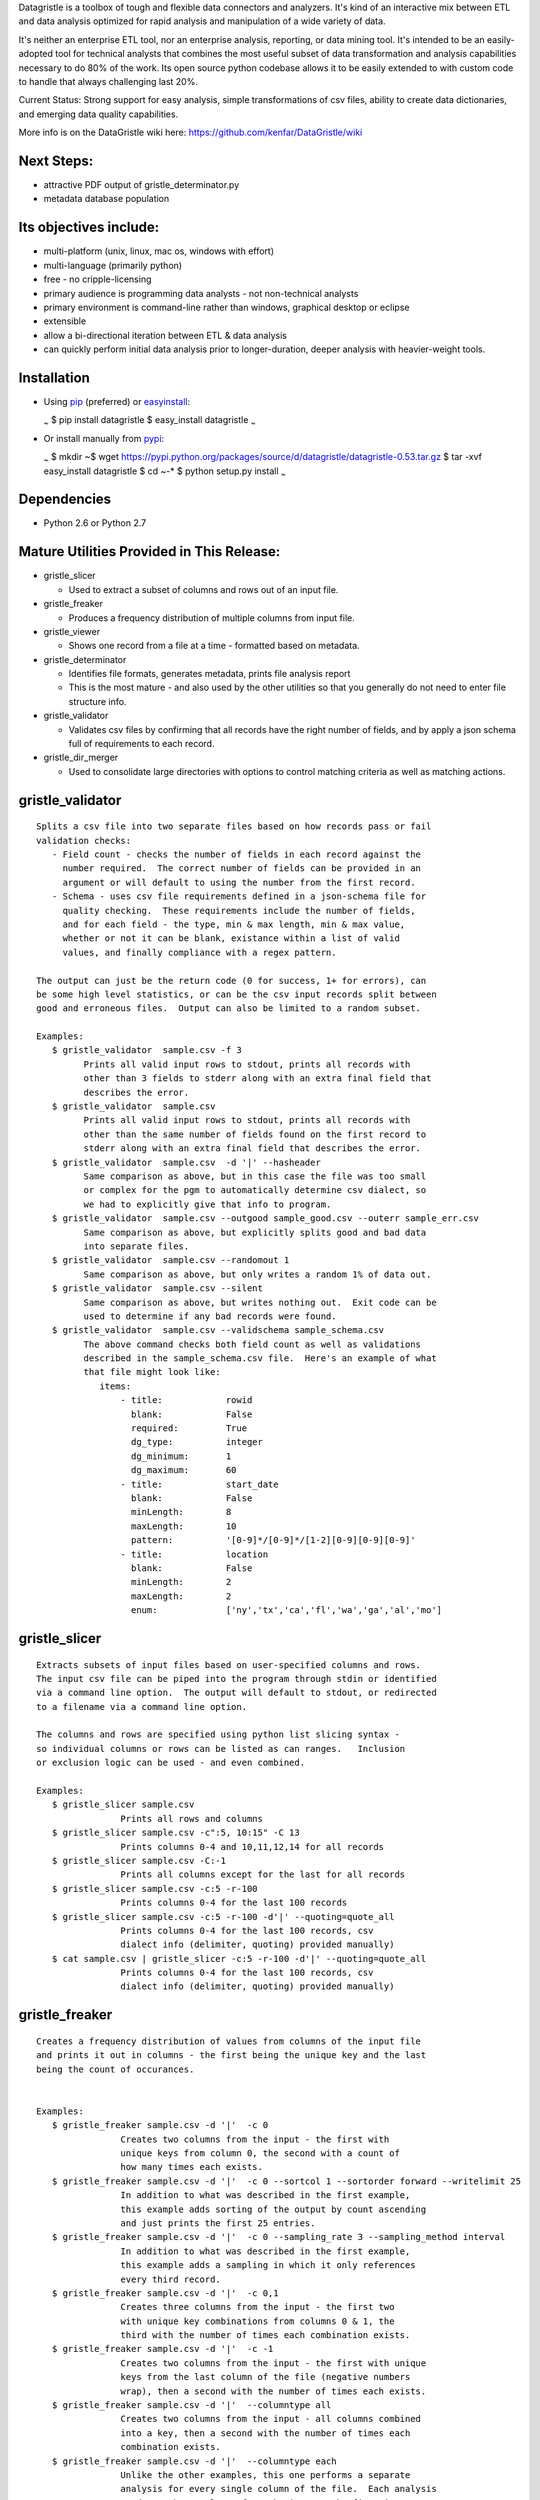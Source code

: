 Datagristle is a toolbox of tough and flexible data connectors and
analyzers.
It's kind of an interactive mix between ETL and data analysis optimized
for rapid analysis and manipulation of a wide variety of data.

It's neither an enterprise ETL tool, nor an enterprise analysis,
reporting, or data mining tool. It's intended to be an easily-adopted
tool for technical analysts that combines the most useful subset of data
transformation and analysis capabilities necessary to do 80% of the
work. Its open source python codebase allows it to be easily extended to
with custom code to handle that always challenging last 20%.

Current Status: Strong support for easy analysis, simple transformations
of csv files, ability to create data dictionaries, and emerging data
quality capabilities.

More info is on the DataGristle wiki here:
https://github.com/kenfar/DataGristle/wiki

Next Steps:
===========

-  attractive PDF output of gristle\_determinator.py
-  metadata database population

Its objectives include:
=======================

-  multi-platform (unix, linux, mac os, windows with effort)
-  multi-language (primarily python)
-  free - no cripple-licensing
-  primary audience is programming data analysts - not non-technical
   analysts
-  primary environment is command-line rather than windows, graphical
   desktop or eclipse
-  extensible
-  allow a bi-directional iteration between ETL & data analysis
-  can quickly perform initial data analysis prior to longer-duration,
   deeper analysis with heavier-weight tools.

Installation
============

-  Using `pip <http://www.pip-installer.org/en/latest/>`_ (preferred) or
   `easyinstall <http://peak.telecommunity.com/DevCenter/EasyInstall>`_:

   \ :sub:`~`\  $ pip install datagristle $ easy\_install datagristle
   \ :sub:`~`\ 

-  Or install manually from
   `pypi <https://pypi.python.org/pypi/datagristle>`_:

   \ :sub:`~`\  $ mkdir ~$ wget
   https://pypi.python.org/packages/source/d/datagristle/datagristle-0.53.tar.gz
   $ tar -xvf easy\_install datagristle $ cd ~-\* $ python setup.py
   install \ :sub:`~`\ 

Dependencies
============

-  Python 2.6 or Python 2.7

Mature Utilities Provided in This Release:
==========================================

-  gristle\_slicer

   -  Used to extract a subset of columns and rows out of an input file.

-  gristle\_freaker

   -  Produces a frequency distribution of multiple columns from input
      file.

-  gristle\_viewer

   -  Shows one record from a file at a time - formatted based on
      metadata.

-  gristle\_determinator

   -  Identifies file formats, generates metadata, prints file analysis
      report
   -  This is the most mature - and also used by the other utilities so
      that you generally do not need to enter file structure info.

-  gristle\_validator

   -  Validates csv files by confirming that all records have the right
      number of fields, and by apply a json schema full of requirements
      to each record.

-  gristle\_dir\_merger

   -  Used to consolidate large directories with options to control
      matching criteria as well as matching actions.

gristle\_validator
==================

::

    Splits a csv file into two separate files based on how records pass or fail
    validation checks:
       - Field count - checks the number of fields in each record against the
         number required.  The correct number of fields can be provided in an
         argument or will default to using the number from the first record.
       - Schema - uses csv file requirements defined in a json-schema file for
         quality checking.  These requirements include the number of fields, 
         and for each field - the type, min & max length, min & max value,
         whether or not it can be blank, existance within a list of valid
         values, and finally compliance with a regex pattern.

    The output can just be the return code (0 for success, 1+ for errors), can
    be some high level statistics, or can be the csv input records split between
    good and erroneous files.  Output can also be limited to a random subset.

    Examples:
       $ gristle_validator  sample.csv -f 3
             Prints all valid input rows to stdout, prints all records with 
             other than 3 fields to stderr along with an extra final field that
             describes the error.
       $ gristle_validator  sample.csv 
             Prints all valid input rows to stdout, prints all records with 
             other than the same number of fields found on the first record to
             stderr along with an extra final field that describes the error.
       $ gristle_validator  sample.csv  -d '|' --hasheader
             Same comparison as above, but in this case the file was too small
             or complex for the pgm to automatically determine csv dialect, so
             we had to explicitly give that info to program.
       $ gristle_validator  sample.csv --outgood sample_good.csv --outerr sample_err.csv
             Same comparison as above, but explicitly splits good and bad data
             into separate files.
       $ gristle_validator  sample.csv --randomout 1
             Same comparison as above, but only writes a random 1% of data out.
       $ gristle_validator  sample.csv --silent
             Same comparison as above, but writes nothing out.  Exit code can be
             used to determine if any bad records were found.
       $ gristle_validator  sample.csv --validschema sample_schema.csv 
             The above command checks both field count as well as validations
             described in the sample_schema.csv file.  Here's an example of what 
             that file might look like:
                items:
                    - title:            rowid
                      blank:            False
                      required:         True
                      dg_type:          integer
                      dg_minimum:       1
                      dg_maximum:       60
                    - title:            start_date
                      blank:            False
                      minLength:        8
                      maxLength:        10
                      pattern:          '[0-9]*/[0-9]*/[1-2][0-9][0-9][0-9]'
                    - title:            location
                      blank:            False
                      minLength:        2
                      maxLength:        2
                      enum:             ['ny','tx','ca','fl','wa','ga','al','mo']

gristle\_slicer
===============

::

    Extracts subsets of input files based on user-specified columns and rows.
    The input csv file can be piped into the program through stdin or identified
    via a command line option.  The output will default to stdout, or redirected
    to a filename via a command line option.

    The columns and rows are specified using python list slicing syntax -
    so individual columns or rows can be listed as can ranges.   Inclusion
    or exclusion logic can be used - and even combined.

    Examples:
       $ gristle_slicer sample.csv
                    Prints all rows and columns
       $ gristle_slicer sample.csv -c":5, 10:15" -C 13
                    Prints columns 0-4 and 10,11,12,14 for all records
       $ gristle_slicer sample.csv -C:-1
                    Prints all columns except for the last for all records
       $ gristle_slicer sample.csv -c:5 -r-100
                    Prints columns 0-4 for the last 100 records
       $ gristle_slicer sample.csv -c:5 -r-100 -d'|' --quoting=quote_all
                    Prints columns 0-4 for the last 100 records, csv
                    dialect info (delimiter, quoting) provided manually)
       $ cat sample.csv | gristle_slicer -c:5 -r-100 -d'|' --quoting=quote_all
                    Prints columns 0-4 for the last 100 records, csv
                    dialect info (delimiter, quoting) provided manually)

gristle\_freaker
================

::

    Creates a frequency distribution of values from columns of the input file
    and prints it out in columns - the first being the unique key and the last 
    being the count of occurances.


    Examples:
       $ gristle_freaker sample.csv -d '|'  -c 0
                    Creates two columns from the input - the first with
                    unique keys from column 0, the second with a count of
                    how many times each exists.
       $ gristle_freaker sample.csv -d '|'  -c 0 --sortcol 1 --sortorder forward --writelimit 25
                    In addition to what was described in the first example, 
                    this example adds sorting of the output by count ascending 
                    and just prints the first 25 entries.
       $ gristle_freaker sample.csv -d '|'  -c 0 --sampling_rate 3 --sampling_method interval
                    In addition to what was described in the first example,
                    this example adds a sampling in which it only references
                    every third record.
       $ gristle_freaker sample.csv -d '|'  -c 0,1
                    Creates three columns from the input - the first two
                    with unique key combinations from columns 0 & 1, the 
                    third with the number of times each combination exists.
       $ gristle_freaker sample.csv -d '|'  -c -1
                    Creates two columns from the input - the first with unique
                    keys from the last column of the file (negative numbers 
                    wrap), then a second with the number of times each exists.
       $ gristle_freaker sample.csv -d '|'  --columntype all
                    Creates two columns from the input - all columns combined
                    into a key, then a second with the number of times each
                    combination exists.
       $ gristle_freaker sample.csv -d '|'  --columntype each
                    Unlike the other examples, this one performs a separate
                    analysis for every single column of the file.  Each analysis
                    produces three columns from the input - the first is a 
                    column number, second is a unique value from the column, 
                    and the third is the number of times that value appeared.  
                    This output is repeated for each column.

gristle\_viewer
===============

::

    Displays a single record of a file, one field per line, with field names 
    displayed as labels to the left of the field values.  Also allows simple 
    navigation between records.

    Examples:
       $ gristle_viewer sample.csv -r 3 
                    Presents the third record in the file with one field per line
                    and field names from the header record as labels in the left
                    column.
       $ gristle_viewer sample.csv -r 3  -d '|' -q quote_none
                    In addition to what was described in the first example this
                    adds explicit csv dialect overrides.

gristle\_determinator
=====================

::

    Analyzes the structures and contents of csv files in the end producing a 
    report of its findings.  It is intended to speed analysis of csv files by
    automating the most common and frequently-performed analysis tasks.  It's
    useful in both understanding the format and data and quickly spotting issues.

    Examples:
       $ gristle_determinator japan_station_radiation.csv
                    This command will analyze a file with radiation measurements
                    from various Japanese radiation stations.

        File Structure:
        format type:       csv
        field cnt:         4
        record cnt:        100
        has header:        True
        delimiter:                   
        csv quoting:       False   
        skipinitialspace:  False    
        quoting:           QUOTE_NONE  
        doublequote:       False   
        quotechar:         "       
        lineterminator:    '\n'    
        escapechar:        None    

        Field Analysis Progress: 
        Analyzing field: 0
        Analyzing field: 1
        Analyzing field: 2
        Analyzing field: 3

        Fields Analysis Results: 

            ------------------------------------------------------
            Name:             station_id           
            Field Number:     0                    
            Wrong Field Cnt:  0                    
            Type:             timestamp            
            Min:              1010000001           
            Max:              1140000006           
            Unique Values:    99                   
            Known Values:     99                   
            Top Values not shown - all values are unique

            ------------------------------------------------------
            Name:             datetime_utc         
            Field Number:     1                    
            Wrong Field Cnt:  0                    
            Type:             timestamp            
            Min:              2011-02-28 15:00:00  
            Max:              2011-02-28 15:00:00  
            Unique Values:    1                    
            Known Values:     1                    
            Top Values: 
                2011-02-28 15:00:00                      x 99 occurrences

            ------------------------------------------------------
            Name:             sa                   
            Field Number:     2                    
            Wrong Field Cnt:  0                    
            Type:             integer              
            Min:              -999                 
            Max:              52                   
            Unique Values:    35                   
            Known Values:     35                   
            Mean:             2.45454545455        
            Median:           38.0                 
            Variance:         31470.2681359        
            Std Dev:          177.398613681        
            Top Values: 
                41                                       x 7 occurrences
                42                                       x 7 occurrences
                39                                       x 6 occurrences
                37                                       x 5 occurrences
                46                                       x 5 occurrences
                17                                       x 4 occurrences
                38                                       x 4 occurrences
                40                                       x 4 occurrences
                45                                       x 4 occurrences
                44                                       x 4 occurrences

            ------------------------------------------------------
            Name:             ra                   
            Field Number:     3                    
            Wrong Field Cnt:  0                    
            Type:             integer              
            Min:              -888                 
            Max:              0                    
            Unique Values:    2                    
            Known Values:     2                    
            Mean:             -556.121212121       
            Median:           -888.0               
            Variance:         184564.833792        
            Std Dev:          429.610095077        
            Top Values: 
                -888                                     x 62 occurrences
                0                                        x 37 occurrences

gristle\_metadata
=================

::

    Gristle_metadata provides a command-line interface to the metadata database.
    It's mostly useful for scripts, but also useful for occasional direct
    command-line access to the metadata.

    Examples:
       $ gristle_metadata --table schema --action list
                    Prints a list of all rows for the schema table.
       $ gristle_metadata --table element --action put --prompt
                    Allows the user to input a row into the element table and 
                    prompts the user for all fields necessary.

gristle\_md\_reporter
=====================

::

    Gristle_md_reporter allows the user to create data dictionary reports that
    combine information about the collection and fields along with field value
    descriptions and frequencies.

    Examples:
       $ gristle_md_reporter --report datadictionary --collection_id 2
                    Prints a data dictionary report of collection_id 2.
       $ gristle_md_reporter --report datadictionary --collection_name presidents
                    Prints a data dictionary report of the president collection.
       $ gristle_md_reporter --report datadictionary --collection_id 2 --field_id 3
                    Prints a data dictionary report of the president collection,
                    only shows field-level information for field_id 3.

gristle\_dir\_merger
====================

::

    Gristle_dir_merger consolidates directory structures of files.  Has a variety
    of options for controlling the matching criteria and matching actions.

    Examples:
       $ gristle_dir_merger /dir1 /dir2 --criteria name and size --action  most_current_wins
                    Merges /dir1 into /dir2 based on name and size.
                    When directories or files match, the entry with the most 
                    current date wins (overwrites the other).
       $ gristle_dir_merger /dir1 /dir2 --criteria name  --action  biggest_wins
                    Merges /dir1 into /dir2 based on name.
                    When directories or files match, the entry with the largest
                    file size wins (overwrites the other).
       $ gristle_dir_merger /dir1 /dir2 --criteria name  --action  latest_wins
                    Merges /dir1 into /dir2 based on name.
                    When directories or files match, the entry with the latest
                    change date wins (overwrites the other).

Licensing
=========

-  Gristle uses the BSD license - see the separate LICENSE file for
   further information

Copyright
=========

-  Copyright 2011,2012,2013 Ken Farmer

